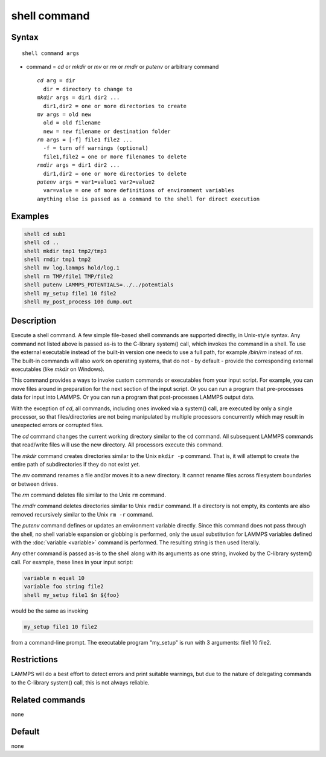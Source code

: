 .. index:: shell

shell command
=============

Syntax
""""""

.. parsed-literal::

   shell command args

* command = *cd* or *mkdir* or *mv* or *rm* or *rmdir* or *putenv* or arbitrary command

  .. parsed-literal::

       *cd* arg = dir
         dir = directory to change to
       *mkdir* args = dir1 dir2 ...
         dir1,dir2 = one or more directories to create
       *mv* args = old new
         old = old filename
         new = new filename or destination folder
       *rm* args = [-f] file1 file2 ...
         -f = turn off warnings (optional)
         file1,file2 = one or more filenames to delete
       *rmdir* args = dir1 dir2 ...
         dir1,dir2 = one or more directories to delete
       *putenv* args = var1=value1 var2=value2
         var=value = one of more definitions of environment variables
       anything else is passed as a command to the shell for direct execution

Examples
""""""""

.. code-block:: LAMMPS

   shell cd sub1
   shell cd ..
   shell mkdir tmp1 tmp2/tmp3
   shell rmdir tmp1 tmp2
   shell mv log.lammps hold/log.1
   shell rm TMP/file1 TMP/file2
   shell putenv LAMMPS_POTENTIALS=../../potentials
   shell my_setup file1 10 file2
   shell my_post_process 100 dump.out

Description
"""""""""""

Execute a shell command.  A few simple file-based shell commands are
supported directly, in Unix-style syntax.  Any command not listed
above is passed as-is to the C-library system() call, which invokes
the command in a shell.  To use the external executable instead of
the built-in version one needs to use a full path, for example
*/bin/rm* instead of *rm*.  The built-in commands will also work
on operating systems, that do not - by default - provide the
corresponding external executables (like *mkdir* on Windows).

This command provides a ways to invoke custom commands or executables
from your input script.  For example, you can move files around in
preparation for the next section of the input script.  Or you can run a
program that pre-processes data for input into LAMMPS.  Or you can run a
program that post-processes LAMMPS output data.

With the exception of *cd*, all commands, including ones invoked via a
system() call, are executed by only a single processor, so that
files/directories are not being manipulated by multiple processors
concurrently which may result in unexpected errors or corrupted files.

The *cd* command changes the current working directory similar to
the ``cd`` command.  All subsequent LAMMPS commands that read/write files
will use the new directory.  All processors execute this command.

The *mkdir* command creates directories similar to the Unix ``mkdir -p``
command.  That is, it will attempt to create the entire path of
subdirectories if they do not exist yet.

The *mv* command renames a file and/or moves it to a new directory.
It cannot rename files across filesystem boundaries or between drives.

The *rm* command deletes file similar to the Unix ``rm`` command.

The *rmdir* command deletes directories similar to Unix ``rmdir`` command.
If a directory is not empty, its contents are also removed recursively
similar to the Unix ``rm -r`` command.

The *putenv* command defines or updates an environment variable directly.
Since this command does not pass through the shell, no shell variable
expansion or globbing is performed, only the usual substitution for
LAMMPS variables defined with the :doc:`variable <variable>` command is
performed.  The resulting string is then used literally.

Any other command is passed as-is to the shell along with its arguments as
one string, invoked by the C-library system() call.  For example,
these lines in your input script:

.. code-block:: LAMMPS

   variable n equal 10
   variable foo string file2
   shell my_setup file1 $n ${foo}

would be the same as invoking

.. code-block:: bash

   my_setup file1 10 file2

from a command-line prompt.  The executable program "my_setup" is run
with 3 arguments: file1 10 file2.

Restrictions
""""""""""""

LAMMPS will do a best effort to detect errors and print suitable
warnings, but due to the nature of delegating commands to the C-library
system() call, this is not always reliable.

Related commands
""""""""""""""""

none


Default
"""""""

none
